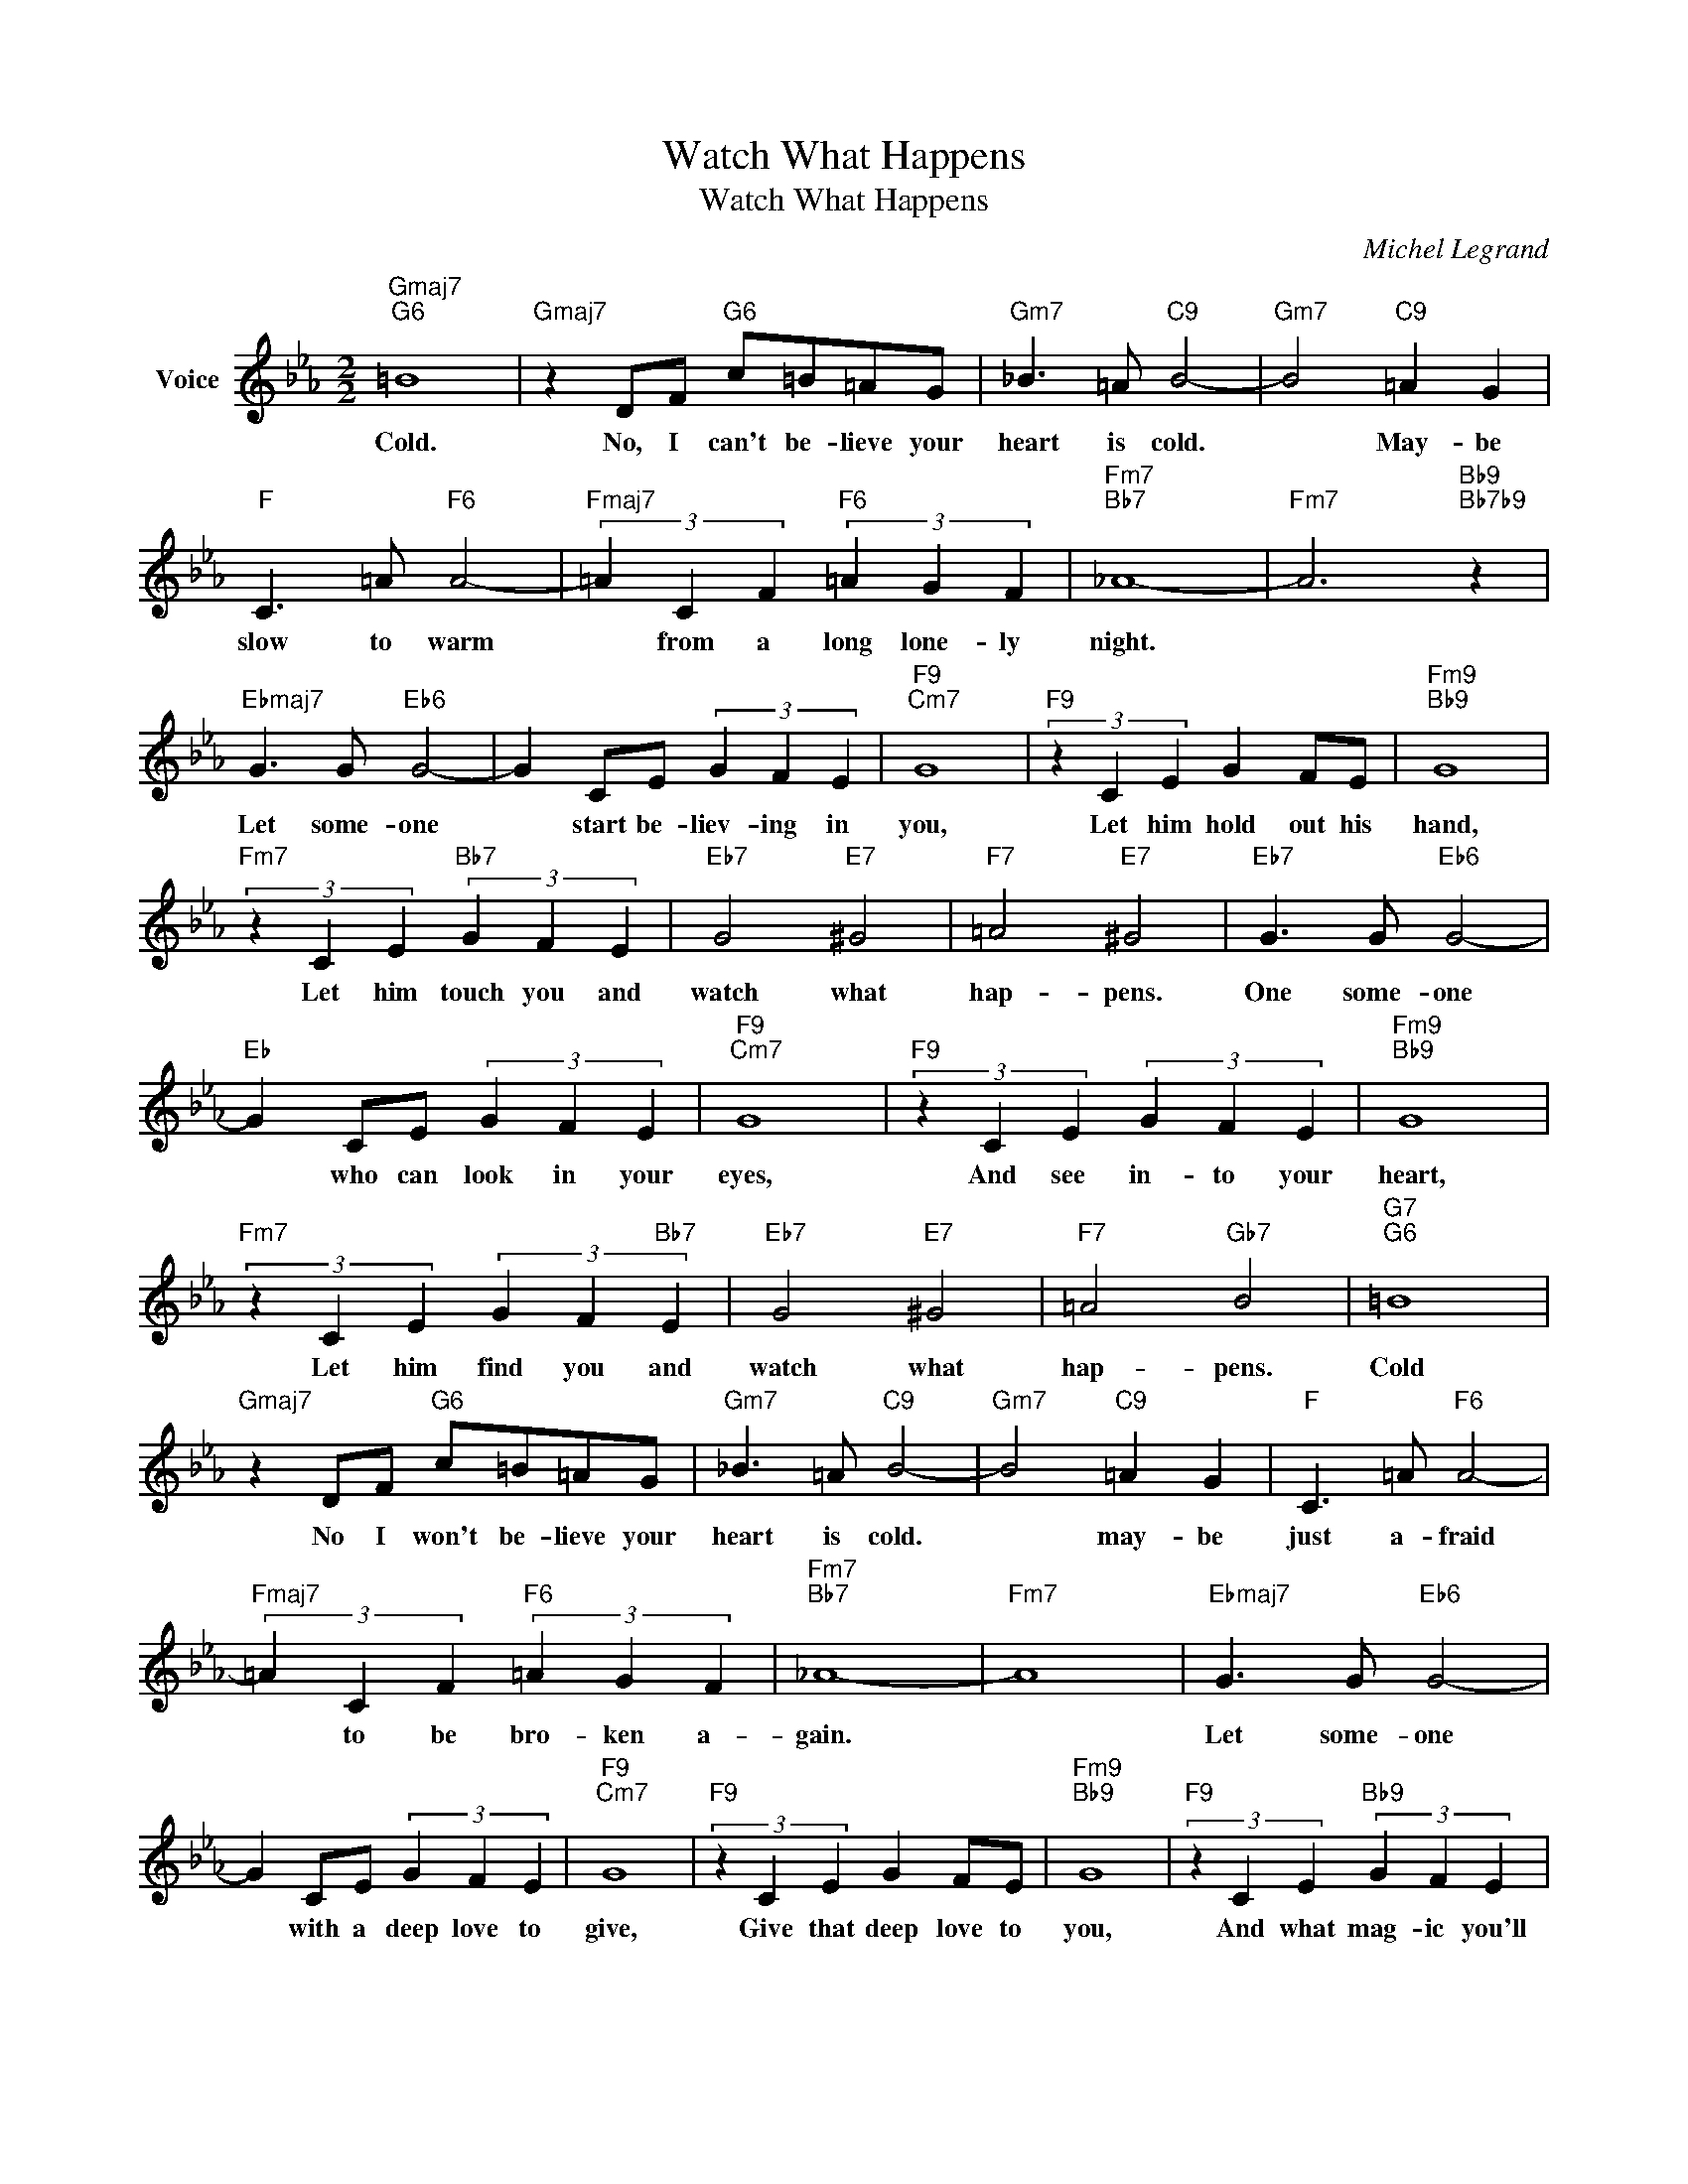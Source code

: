 X:1
T:Watch What Happens
T:Watch What Happens
C:Michel Legrand
Z:All Rights Reserved
L:1/4
M:2/2
K:Eb
V:1 treble nm="Voice"
%%MIDI program 52
V:1
"Gmaj7""G6" =B4 |"Gmaj7" z D/F/"G6" c/=B/=A/G/ |"Gm7" _B3/2 =A/"C9" B2- |"Gm7" B2"C9" =A G | %4
w: Cold.|No, I can't be- lieve your|heart is cold.|* May- be|
"F" C3/2 =A/"F6" A2- |"Fmaj7" (3=A C F"F6" (3=A G F |"Fm7""Bb7" _A4- |"Fm7" A3"Bb9""Bb7b9" z | %8
w: slow to warm|* from a long lone- ly|night.||
"Ebmaj7" G3/2 G/"Eb6" G2- | G C/E/ (3G F E |"F9""Cm7" G4 |"F9" (3z C E G F/E/ |"Fm9""Bb9" G4 | %13
w: Let some- one|* start be- liev- ing in|you,|Let him hold out his|hand,|
"Fm7" (3z C E"Bb7" (3G F E |"Eb7" G2"E7" ^G2 |"F7" =A2"E7" ^G2 |"Eb7" G3/2 G/"Eb6" G2- | %17
w: Let him touch you and|watch what|hap- pens.|One some- one|
"Eb" G C/E/ (3G F E |"F9""Cm7" G4 |"F9" (3z C E (3G F E |"Fm9""Bb9" G4 | %21
w: * who can look in your|eyes,|And see in- to your|heart,|
"Fm7" (3z C E (3G F"Bb7" E |"Eb7" G2"E7" ^G2 |"F7" =A2"Gb7" B2 |"G7""G6" =B4 | %25
w: Let him find you and|watch what|hap- pens.|Cold|
"Gmaj7" z D/F/"G6" c/=B/=A/G/ |"Gm7" _B3/2 =A/"C9" B2- |"Gm7" B2"C9" =A G |"F" C3/2 =A/"F6" A2- | %29
w: No I won't be- lieve your|heart is cold.|* may- be|just a- fraid|
"Fmaj7" (3=A C F"F6" (3=A G F |"Fm7""Bb7" _A4- |"Fm7" A4 |"Ebmaj7" G3/2 G/"Eb6" G2- | %33
w: * to be bro- ken a-|gain.||Let some- one|
 G C/E/ (3G F E |"F9""Cm7" G4 |"F9" (3z C E G F/E/ |"Fm9""Bb9" G4 |"F9" (3z C E"Bb9" (3G F E | %38
w: * with a deep love to|give,|Give that deep love to|you,|And what mag- ic you'll|
"Eb" E3"Eb6" E |"E6" =E E"D6" D D |"Eb" _E3"Eb6" E |"E6" =E E"D6" D D |"Ebmaj7""Eb6" _E4- | %43
w: see. Let|some- one give his|heart, Some-|one who cares like|me.|
"Ebmaj7" E4 |] %44
w: |

